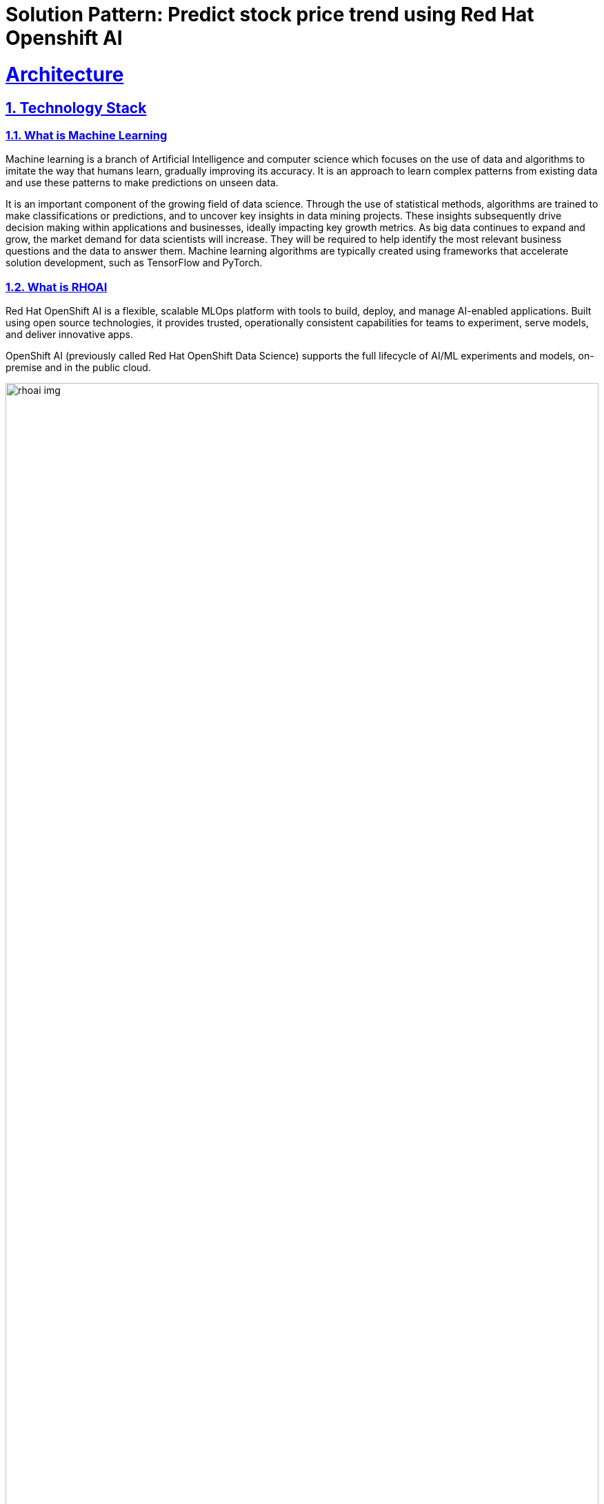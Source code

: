 = Solution Pattern: Predict stock price trend using Red Hat Openshift AI
:sectnums:
:sectlinks:
:doctype: book

= Architecture 

[#tech_stack]
== Technology Stack

=== What is Machine Learning
Machine learning is a branch of Artificial Intelligence and computer science which           focuses on the use of data and algorithms to imitate the way that humans learn, gradually improving its accuracy. It is an approach to learn complex patterns from existing data and use these patterns to make predictions on unseen data.

It is an important component of the growing field of data science. Through the use of statistical methods, algorithms are trained to make classifications or predictions, and to uncover key insights in data mining projects. These insights subsequently drive decision making within applications and businesses, ideally impacting key growth metrics. As big data continues to expand and grow, the market demand for data scientists will increase. They will be required to help identify the most relevant business questions and the data to answer them. Machine learning algorithms are typically created using frameworks that accelerate solution development, such as TensorFlow and PyTorch.

=== What is RHOAI
Red Hat OpenShift AI is a flexible, scalable MLOps platform with tools to build, deploy, and manage AI-enabled applications. Built using open source technologies, it provides trusted, operationally consistent capabilities for teams to experiment, serve models, and deliver innovative apps.

OpenShift AI (previously called Red Hat OpenShift Data Science) supports the full lifecycle of AI/ML experiments and models, on-premise and in the public cloud.

image::rhoai_img.png[width=100%]

OpenShift AI offers organizations an efficient way to deploy an integrated set of common open source and third-party tools to perform AI/ML modeling. The platform represents an alternative to prescriptive and opinionated AI/ML suites available from individual cloud providers. Adopters gain a collaborative open source toolset and a platform for building experimental models without worrying about the infrastructure or lock-in from public cloud-specific tools. They can then extend that base platform with partner tools to gain increased capabilities. Models can be served to production environments in a container-ready format, consistently, across hybrid cloud and edge environments. OpenShift AI provides IT operations with an environment that is simple to manage, with straightforward configurations on a proven, scalable, and security-focused platform.

OpenShift AI supports popular gen AI foundation models, letting you prompt-tune, fine tune, and serve these pretrained models for your unique use cases and with your own data. You can even distribute workloads across multiple Red Hat OpenShift clusters, independent of their location. The platform makes it simpler to exploit AI hardware acceleration too, supporting central processing unit (CPU) and graphic processing unit (GPU)-based hardware infrastructure including Nvidia GPUs and Intel XPUs—all without the need to stand up and manage your own data science platform. 

=== What is Cloud Services OpenShift
- More than Kubernetes: 

Kubernetes is a powerful orchestration engine. OpenShift delivers a complete application development, deployment and runtime platform adding features such as build pipelines, monitoring, security, service mesh, etc on top of upstream Kubernetes.

- More than Software:

Leverage our self-service dashboard and out-of-the-box optimized configuration to get fully-managed clusters in minutes, configured to meet your needs and on your preferred public cloud.

- More than “Managed”:

Unlike other ‘managed’ services on the market, Red Hat manages the full stack not just the  Kubernetes control plane and is backed by the experience of our specialized 24x7 global SRE team.

=== What are the benefits of Red Hat OpenShift Cloud Services
Red Hat OpenShift Cloud Services reduce operational complexity allowing developers to focus on building and scaling applications that add more value to the business, go-to-market faster and get more from your cloud environment.

- Faster time to value: Fully-managed clusters increase developer productivity. Developers focus on value-add applications.
- Increase Operational Efficiencies: Fully-managed clusters increase infrastructure and daily operations efficiency.
- 24X7 Expert Support: 24x7 full-stack management and support from industry leading SRE team.
- Hybrid-Cloud Deployments offer Choice & Flexibility: Only company to offer managed Kubernetes on all major public clouds.

image::cloudservices_img.png[width=100%]


[#in_depth]
== An in-depth look at the solution's architecture

This solution pattern uses the following components:

- GitHub Repository: It contains the application code, deployment code and jupyter notebooks.
- Red Hat Openshift Service on AWS (ROSA): It is a fully-managed, turnkey application platform that allows you to focus on delivering value to your customers by building and deploying applications. Red Hat and AWS Site reliability engineering (SRE) experts manage the underlying platform so you do not have to worry about the complexity of infrastructure management. ROSA provides seamless integration with a wide range of AWS compute, database, analytics, machine learning, networking, mobile, and other services to further accelerate the building and delivering of differentiating experiences to your customers. We will be using ROSA to deploy our containerized application.
- Red Hat Openshift AI: Red Hat OpenShift AI is a flexible, scalable MLOps platform with tools to build, deploy, and manage AI-enabled applications. Built using open source technologies, it provides trusted, operationally consistent capabilities for teams to experiment, serve models, and deliver innovative apps.

image::rhoai_arch.png[width=100%]